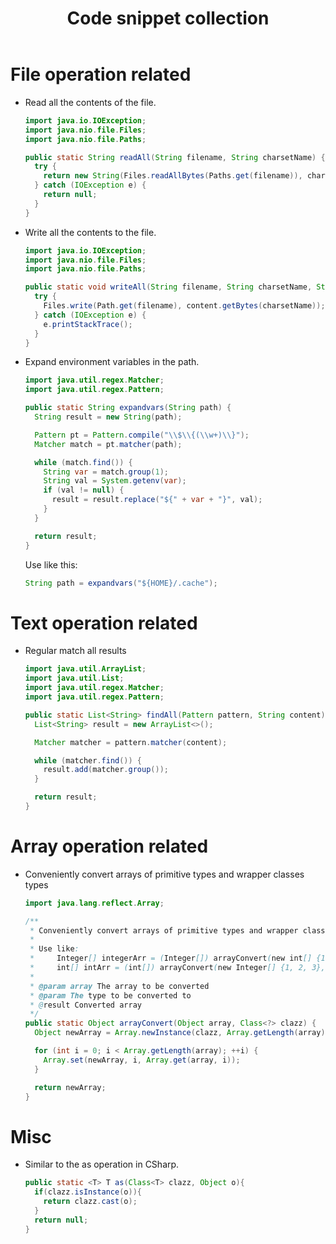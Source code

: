 #+TITLE: Code snippet collection

* Table of Contents                                       :TOC_4_gh:noexport:
- [[#file-operation-related][File operation related]]
- [[#text-operation-related][Text operation related]]
- [[#array-operation-related][Array operation related]]
- [[#misc][Misc]]

* File operation related
  + Read all the contents of the file.
    #+BEGIN_SRC java
      import java.io.IOException;
      import java.nio.file.Files;
      import java.nio.file.Paths;

      public static String readAll(String filename, String charsetName) {
        try {
          return new String(Files.readAllBytes(Paths.get(filename)), charsetName);
        } catch (IOException e) {
          return null;
        }
      }
    #+END_SRC

  + Write all the contents to the file.
    #+BEGIN_SRC java
      import java.io.IOException;
      import java.nio.file.Files;
      import java.nio.file.Paths;

      public static void writeAll(String filename, String charsetName, String content) {
        try {
          Files.write(Path.get(filename), content.getBytes(charsetName));
        } catch (IOException e) {
          e.printStackTrace();
        }
      }
    #+END_SRC

  + Expand environment variables in the path.
    #+BEGIN_SRC java
      import java.util.regex.Matcher;
      import java.util.regex.Pattern;

      public static String expandvars(String path) {
        String result = new String(path);

        Pattern pt = Pattern.compile("\\$\\{(\\w+)\\}");
        Matcher match = pt.matcher(path);

        while (match.find()) {
          String var = match.group(1);
          String val = System.getenv(var);
          if (val != null) {
            result = result.replace("${" + var + "}", val);
          }
        }

        return result;
      }
    #+END_SRC

    Use like this:
    #+BEGIN_SRC java
      String path = expandvars("${HOME}/.cache");
    #+END_SRC

* Text operation related
  + Regular match all results
    #+BEGIN_SRC java
      import java.util.ArrayList;
      import java.util.List;
      import java.util.regex.Matcher;
      import java.util.regex.Pattern;

      public static List<String> findAll(Pattern pattern, String content) {
        List<String> result = new ArrayList<>();

        Matcher matcher = pattern.matcher(content);

        while (matcher.find()) {
          result.add(matcher.group());
        }

        return result;
      }
    #+END_SRC

* Array operation related
  + Conveniently convert arrays of primitive types and wrapper classes types
    #+BEGIN_SRC java
      import java.lang.reflect.Array;

      /**
       ,* Conveniently convert arrays of primitive types and wrapper classes types.
       ,*
       ,* Use like:
       ,*     Integer[] integerArr = (Integer[]) arrayConvert(new int[] {1, 2, 3}, Integer.class);
       ,*     int[] intArr = (int[]) arrayConvert(new Integer[] {1, 2, 3}, int.class);
       ,*
       ,* @param array The array to be converted
       ,* @param The type to be converted to
       ,* @result Converted array
       ,*/
      public static Object arrayConvert(Object array, Class<?> clazz) {
        Object newArray = Array.newInstance(clazz, Array.getLength(array));

        for (int i = 0; i < Array.getLength(array); ++i) {
          Array.set(newArray, i, Array.get(array, i));
        }

        return newArray;
      }
    #+END_SRC

* Misc
  + Similar to the as operation in CSharp.
    #+BEGIN_SRC java
      public static <T> T as(Class<T> clazz, Object o){
        if(clazz.isInstance(o)){
          return clazz.cast(o);
        }
        return null;
      }
    #+END_SRC
  
